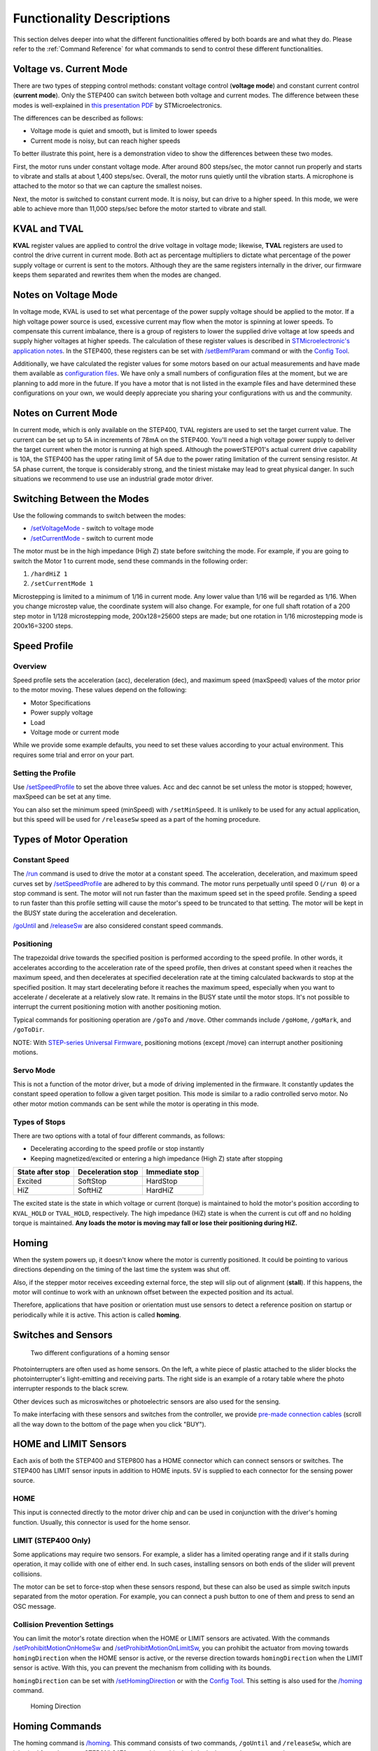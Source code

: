 **************************
Functionality Descriptions
**************************

This section delves deeper into what the different functionalities
offered by both boards are and what they do. Please refer to the
:ref:`Command Reference` for what commands to send to control these
different functionalities.

========================
Voltage vs. Current Mode
========================

There are two types of stepping control methods: constant voltage
control (**voltage mode**) and constant current control (**current
mode**). Only the STEP400 can switch between both voltage and current
modes. The difference between these modes is well-explained in
`this presentation PDF`_ by STMicroelectronics.

The differences can be described as follows:

-  Voltage mode is quiet and smooth, but is limited to lower speeds
-  Current mode is noisy, but can reach higher speeds

To better illustrate this point, here is a demonstration video to show
the differences between these two modes.

.. container:: voltage-vs-current-mode-video

    .. raw:: html

        <iframe width="560" height="315" src="https://www.youtube.com/embed/ydPHQfc22kQ" frameborder="0" allow="accelerometer; autoplay; clipboard-write; encrypted-media; gyroscope; picture-in-picture" allowfullscreen></iframe>

First, the motor runs under constant voltage mode. After around 800
steps/sec, the motor cannot run properly and starts to vibrate and
stalls at about 1,400 steps/sec. Overall, the motor runs quietly until
the vibration starts. A microphone is attached to the motor so that we
can capture the smallest noises.

Next, the motor is switched to constant current mode. It is noisy, but
can drive to a higher speed. In this mode, we were able to achieve more
than 11,000 steps/sec before the motor started to vibrate and stall.

=============
KVAL and TVAL
=============

**KVAL** register values are applied to control the drive voltage in
voltage mode; likewise, **TVAL** registers are used to control the drive
current in current mode. Both act as percentage multipliers to dictate
what percentage of the power supply voltage or current is sent to the
motors. Although they are the same registers internally in the driver,
our firmware keeps them separated and rewrites them when the modes are
changed.

=====================
Notes on Voltage Mode
=====================

In voltage mode, KVAL is used to set what percentage of the power supply
voltage should be applied to the motor. If a high voltage power source
is used, excessive current may flow when the motor is spinning at lower
speeds. To compensate this current imbalance, there is a group of
registers to lower the supplied drive voltage at low speeds and supply
higher voltages at higher speeds. The calculation of these register
values is described in `STMicroelectronic's application notes`_. In the
STEP400, these registers can be set with `/setBemfParam`_ command or
with the `Config Tool`_.

Additionally, we have calculated the register values for some motors
based on our actual measurements and have made them available as
`configuration files`_. We have only a small numbers of configuration
files at the moment, but we are planning to add more in the future. If
you have a motor that is not listed in the example files and have
determined these configurations on your own, we would deeply appreciate
you sharing your configurations with us and the community.

=====================
Notes on Current Mode
=====================

In current mode, which is only available on the STEP400, TVAL registers
are used to set the target current value. The current can be set up to
5A in increments of 78mA on the STEP400. You'll need a high voltage
power supply to deliver the target current when the motor is running at
high speed. Although the powerSTEP01's actual current drive capability
is 10A, the STEP400 has the upper rating limit of 5A due to the power
rating limitation of the current sensing resistor. At 5A phase current,
the torque is considerably strong, and the tiniest mistake may lead to
great physical danger. In such situations we recommend to use use an
industrial grade motor driver.

===========================
Switching Between the Modes
===========================

Use the following commands to switch between the modes:

- `/setVoltageMode`_ - switch to voltage mode
- `/setCurrentMode`_ - switch to current mode

The motor must be in the high impedance (High Z) state before switching
the mode. For example, if you are going to switch the Motor 1 to current
mode, send these commands in the following order:

1. ``/hardHiZ 1``
2. ``/setCurrentMode 1``

Microstepping is limited to a minimum of 1/16 in current mode. Any lower
value than 1/16 will be regarded as 1/16. When you change microstep
value, the coordinate system will also change. For example, for one full
shaft rotation of a 200 step motor in 1/128 microstepping mode,
200x128=25600 steps are made; but one rotation in 1/16 microstepping
mode is 200x16=3200 steps.

=============
Speed Profile
=============

--------
Overview
--------

Speed profile sets the acceleration (acc), deceleration (dec), and
maximum speed (maxSpeed) values of the motor prior to the motor moving.
These values depend on the following:

-  Motor Specifications
-  Power supply voltage
-  Load
-  Voltage mode or current mode

While we provide some example defaults, you need to set these values
according to your actual environment. This requires some trial and error
on your part.

-------------------
Setting the Profile
-------------------

Use `/setSpeedProfile`_ to set the above three values. Acc and dec
cannot be set unless the motor is stopped; however, maxSpeed can be set
at any time.

You can also set the minimum speed (minSpeed) with ``/setMinSpeed``. 
It is unlikely to be used for any actual application, but this speed 
will be used for ``/releaseSw`` speed as a part of the homing procedure.

========================
Types of Motor Operation
========================

--------------
Constant Speed
--------------

The `/run`_ command is used to drive the motor at a constant speed. The
acceleration, deceleration, and maximum speed curves set by
`/setSpeedProfile`_ are adhered to by this command. The motor runs
perpetually until speed 0 (``/run 0``) or a stop command is sent. The
motor will not run faster than the maximum speed set in the speed
profile. Sending a speed to run faster than this profile setting will
cause the motor's speed to be truncated to that setting. The motor will
be kept in the BUSY state during the acceleration and deceleration.

`/goUntil`_ and `/releaseSw`_ are also considered constant speed
commands.

-----------
Positioning
-----------

The trapezoidal drive towards the specified position is performed
according to the speed profile. In other words, it accelerates according
to the acceleration rate of the speed profile, then drives at constant
speed when it reaches the maximum speed, and then decelerates at
specified deceleration rate at the timing calculated backwards to stop
at the specified position. It may start decelerating before it reaches
the maximum speed, especially when you want to accelerate / decelerate
at a relatively slow rate. It remains in the BUSY state until the motor
stops. It's not possible to interrupt the current positioning motion
with another positioning motion.

Typical commands for positioning operation are ``/goTo`` and ``/move``. 
Other commands include ``/goHome``, ``/goMark``, and ``/goToDir``.

NOTE: With `STEP-series Universal Firmware`_, positioning motions 
(except /move) can interrupt another positioning motions.


----------
Servo Mode
----------

This is not a function of the motor driver, but a mode of driving
implemented in the firmware. It constantly updates the constant speed
operation to follow a given target position. This mode is similar to a
radio controlled servo motor. No other motor motion commands can be sent
while the motor is operating in this mode.

--------------
Types of Stops
--------------

There are two options with a total of four different commands, as
follows:

-  Decelerating according to the speed profile or stop instantly
-  Keeping magnetized/excited or entering a high impedance (High Z)
   state after stopping

================ ================= ==============
State after stop Deceleration stop Immediate stop
================ ================= ==============
Excited          SoftStop          HardStop
HiZ              SoftHiZ           HardHiZ
================ ================= ==============

The excited state is the state in which voltage or current (torque) is
maintained to hold the motor's position according to ``KVAL_HOLD`` or
``TVAL_HOLD``, respectively. The high impedance (HiZ) state is when
the current is cut off and no holding torque is maintained. **Any loads
the motor is moving may fall or lose their positioning during HiZ.**

======
Homing
======

When the system powers up, it doesn't know where the motor is currently
positioned. It could be pointing to various directions depending on the
timing of the last time the system was shut off.

Also, if the stepper motor receives exceeding external force, the step
will slip out of alignment (**stall**). If this happens, the motor will
continue to work with an unknown offset between the expected position
and its actual.

Therefore, applications that have position or orientation must use
sensors to detect a reference position on startup or periodically while
it is active. This action is called **homing**.

====================
Switches and Sensors
====================

.. figure:: /img/two-homing-sensors.png
   :alt: Two different configurations of a homing sensor

   Two different configurations of a homing sensor

Photointerrupters are often used as home sensors. On the left, a white
piece of plastic attached to the slider blocks the photointerrupter's
light-emitting and receiving parts. The right side is an example of a
rotary table where the photo interrupter responds to the black screw.

Other devices such as microswitches or photoelectric sensors are also
used for the sensing.

To make interfacing with these sensors and switches from the controller,
we provide `pre-made connection cables`_
(scroll all the way down to the bottom of the page when you click
"BUY").

======================
HOME and LIMIT Sensors
======================

Each axis of both the STEP400 and STEP800 has a HOME connector which can
connect sensors or switches. The STEP400 has LIMIT sensor inputs in
addition to HOME inputs. 5V is supplied to each connector for the
sensing power source.

----
HOME
----

This input is connected directly to the motor driver chip and can be
used in conjunction with the driver's homing function. Usually, this
connector is used for the home sensor.

--------------------
LIMIT (STEP400 Only)
--------------------

Some applications may require two sensors. For example, a slider has a
limited operating range and if it stalls during operation, it may
collide with one of either end. In such cases, installing sensors on
both ends of the slider will prevent collisions.

The motor can be set to force-stop when these sensors respond, but these
can also be used as simple switch inputs separated from the motor
operation. For example, you can connect a push button to one of them and
press to send an OSC message.

-----------------------------
Collision Prevention Settings
-----------------------------

You can limit the motor's rotate direction when the HOME or LIMIT
sensors are activated. With the commands `/setProhibitMotionOnHomeSw`_
and `/setProhibitMotionOnLimitSw`_, you can prohibit the actuator from
moving towards ``homingDirection`` when the HOME sensor is active, or
the reverse direction towards ``homingDirection`` when the LIMIT sensor
is active. With this, you can prevent the mechanism from colliding with
its bounds.

``homingDirection`` can be set with `/setHomingDirection`_ or
with the `Config Tool`_. This setting is also used for the `/homing`_
command.

.. figure:: /img/homingDirection-800x533.jpg
   :alt: Homing Direction

   Homing Direction

===============
Homing Commands
===============

The homing command is `/homing`_. This command consists
of two commands, ``/goUntil`` and ``/releaseSw``, which are inherited
from the powerSTEP01/L6470 motor driver chip. Let's look closer at those
commands.

------------
`/goUntil`_
------------

First, use this command to move towards the home sensor. The motor will
decelerate and then stop when the home sensor activates (if it has been
set up as such).

--------------
`/releaseSw`_
--------------

This command slowly moves the motor in the opposite direction from the
current position and stops immediately when the HOME sensor reading is
no longer active. The position where the motor stops is the origin/home
position! However, strictly speaking, the ``/goUntil`` command does not
stop immediately, but stop after deceleration. Its current position has
a slight negative offset from the point where the sensor actually
responded. This is not accounted for in the firmware as every
environment is different.

Both commands can be configured to reset the current position to zero
the moment the sensor responds with `/setHomeSwMode`_.

To better illustrate this interaction, here is a demo video.

.. container:: homing-demo-video

   .. raw:: html

      <iframe width="560" height="315" src="https://www.youtube.com/embed/AydxbL6-a_g" frameborder="0" allow="accelerometer; autoplay; clipboard-write; encrypted-media; gyroscope; picture-in-picture" allowfullscreen></iframe>

----------
`/homing`_
----------

It is possible to send above two commands over OSC one after another,
however, the ``/homing`` command executes this sequence in single
operation. It will automatically complete the home sequence according to
the homing direction and homing speed which are pre-configured with the
`Config Tool`_ or with the commands `/setHomingDirection`_ and
`/setHomingSpeed`_, respectively.

---------------
Homing Timeouts
---------------

Both ``/goUntil`` and ``/releaseSw`` have pre-configured timeouts. When
either command times out--that is, the HOME sensor's state has not
changed after a period of time--the controller will halt the movement of
the motor. This is to prevent the moving part from being pushed against
other mechanical objects endlessly and for safety.

=================================
Normally Open and Normally Closed
=================================

----------------------
Electrical Connections
----------------------

Let's explore "sensor reaction” a little bit more in detail. The pin
assignments of HOME and LIMIT connectors are as follows.

========== ===================
Pin number Function
========== ===================
1          GND
2          Switch/Sensor input
3          5V Power Output
========== ===================

Each sensor pin (2) on HOME and LIMIT is pulled up to 3.3V. To connect
the switch, connect the GND (1) and the sensor terminal (2). When the
switch is pressed, it is connected to the GND pin and the voltage drops
from 3.3V to 0V. When the voltage changes from HIGH level to LOW level
(a.k.a. **Falling Edge**), the sensor is considered to have activated.

Let's take photo interrupter `EE-SX671A`_ as an example, where the
connection is as follows:

.. figure:: /img//ee-sx67.jpeg
   :alt: EE-SX671A Diagram

   EE-SX671A Diagram

========== =================== ==========
Pin number Function            Sensor pin
========== =================== ==========
1          GND                 -
2          Switch/Sensor input OUT
3          5V Power Output     +
========== =================== ==========

----------------------------
Light or No Light Activation
----------------------------

This is the part you need to consider carefully before ordering a
sensor.

.. figure:: /img/sensor_dark_light.png
   :alt: Dark on or Light on

   Dark activated or light activated

In the case of the left picture, the light enters into the sensor at the
home position, but in the picture on the right, the light is blocked at
the home position.

There are two types of sensors, one that turns on when light enters and
one that turns on when light is interrupted. In the case of the above
Omron sensor, the action is toggled by connecting the "L" and "+""
terminals.

The mechanism and sensor must be combined in such a way that the sensor
pin goes from HIGH to LOW at the home position.

-------------
Rotary Tables
-------------

In the left example on the picture above, the response position of the
home sensor will differ between clockwise and counterclockwise,
depending on the size of the hole. The controller can notify both HIGH to
LOW and LOW to HIGH changes of the home sensor by OSC messages. The
message also includes the rotation direction, so you can align the home
position if you write a conditional sequence for each rotation
direction. This reporting can be configured with `/enableHomeSwReport`_.

====================
Servo Mode Explained
====================

As stated above, servo mode is not a function native to the motor driver
chip on the board. While seemingly similar to positional commands, servo
mode commands allow you to define a new target position *while the motor
is moving*. This is not possible with positional commands which require
the position to be set in advance of the motor's movements. New
positional targets are not updated until after the current target is
reached. While this mode is active, other functional commands cannot be
sent.

.. container:: servo-mode-demo-video

   .. raw:: html

      <iframe width="560" height="315" src="https://www.youtube.com/embed/1dd_bBqWpMQ" frameborder="0" allow="accelerometer; autoplay; clipboard-write; encrypted-media; gyroscope; picture-in-picture" allowfullscreen></iframe>

*Example Behavior of Servo Mode*

---------------------------------
Initializing Steps for Servo Mode
---------------------------------

^^^^^^^^^^^^^^^^^
Toggling the Mode
^^^^^^^^^^^^^^^^^

The command `/enableServoMode`_ enables or disables Servo Mode. Upon
starting Servo Mode, the driver must not be in the BUSY state.

^^^^^^^^^^^^^^^^^^^^^^^^^^^^
Updating the Target Position
^^^^^^^^^^^^^^^^^^^^^^^^^^^^

The target position can be updated by the `/setTargetPosition`_ command.
When the Arduino Sketch receives a new target position, it will compare
the new position with the current one and change the rotation speed of
the motor. Additionally, you can send target positions to all four
motors at the same time with `/setTargetPositionList`_.

===========================
Types of Control Parameters
===========================

The motor's rotation speed is calculated by a technique called "PID
Control". To better illustrate the purpose of PID, refer to the
following graph:

.. image:: /img/pid-control.jpg


Please refer to this graph when the control parameters are discussed
below. These parameters can be set with the command `/setServoParam`_.

----------------------
Proportional Gain (kP)
----------------------

PID control uses differences of current position and target position
(deviation) for the control. That is, it approaches the target position
by rotating faster when the deviation is large, and rotates slower when
the deviation is small. The proportional gain defines how much influence
to the speed will be given from the deviation. If the value is too
small, it will take time to approach the target position, and if the
value is too large, an "overshoot" may occur in which case the target
position is passed.

------------------
Integral Gain (kI)
------------------

If there is only the proportional control, the rotation speed will get
slower and takes very long time to compensate the offset when
approaching to the target position. In this case, adding the time
integral of the deviation to the control value will effectively
compensate the offset. By applying large integral gain, you could
compensate the offset quickly; however, it may cause the overshoot, or
even the continuous oscillation by trying to compensate the overshoot.

----------------------
Differential Gain (kD)
----------------------

In case an overshoot or oscillation related errors occurs, this
parameter is used to eliminate steep changes in deviation--that is to
say, it acts like a damper that continually decreases each oscillation.

======================================
Methods for Determining PID Parameters
======================================

-----------------------
Step by Step Procedures
-----------------------

PID Control Parameters must be determined from the actual acceleration,
deceleration, and the maximum rotation speed (speed profile). Determine
the control parameters by following these steps:

1. Decide the KVAL (in case of current mode, TVAL) that is matched to
   the rated value and load.
2. Decide the operational acceleration, deceleration, and the maximum
   rotation speed (speed profile).
3. Adjust the PID control gains.

---------------------------------
The Decisions of PID Control Gain
---------------------------------

There are multiple methods for deciding the optimal PID Control Gain.
However, it may also depend on the factors like the objective of
movement, or the frequency of target position change. Therefore we
determine the values by steps described as follows and do trial and
error on the actual set up.

-----
1. kP
-----

Set all kP, kI, kD, to 0.0 and gradually raise the kP until the motor
starts to oscillate around its target position. When the target
position changes only sometimes, we often set only kP while keeping
other kI and kD values at 0.0.

-----
2. kI
-----

In case when the target position only changing once every couple of
seconds, you set the movement to quick and responsive by raising the kI
value. Yet for example, when the target position is sent at 60fps, the
acceleration towards the each new target position would cause the
vibration and loose smooth transition. Depending on the priority of the
quickly response to the target position or smooth movement for the whole
operation, the preferable values may change.

-----
3. kD
-----

We gradually raise the kD if oscillation or overshoot is observed when
approaching the target.


.. _this presentation PDF: https://www.st.com/content/dam/AME/2019/developers-conference-2019/presentations/STDevCon19_3.6_Using%20Powerstep01.pdf
.. _プレゼンテーション資料: https://www.st.com/content/dam/AME/2019/developers-conference-2019/presentations/STDevCon19_3.6_Using%20Powerstep01.pdf

.. _フォーラム: https://github.com/ponoor/step-series-support/discussions

.. _STMicroelectronic's application notes: https://www.st.com/resource/en/application_note/dm00061093-voltage-mode-control-operation-and-parameter-optimization-stmicroelectronics.pdf
.. _アプリケーションノート: https://www.st.com/resource/en/application_note/dm00061093-voltage-mode-control-operation-and-parameter-optimization-stmicroelectronics.pdf

.. _/setBemfParam: https://ponoor.com/en/docs/step-series/osc-command-reference/voltage-and-current-mode-settings/#setbemfparam_intmotorid_intint_speed_intst_slp_intfn_slp_acc_intfn_slp_dec
.. _Config Tool: http://ponoor.com/tools/step400-config/
.. _configuration files: https://ponoor.com/en/docs/step-series/settings/example-parameter-values-for-example-steppers/
.. _/setVoltageMode: https://ponoor.com/en/docs/step-series/osc-command-reference/voltage-and-current-mode-settings/#setvoltagemode_intmotorid
.. _/setCurrentMode: https://ponoor.com/en/docs/step-series/osc-command-reference/voltage-and-current-mode-settings/#setcurrentmode_intmotorid

.. _/setSpeedProfile: https://ponoor.com/en/docs/step400/osc-command-reference/speed-profile/#setspeedprofile_intmotorid_floatacc_floatdec_floatmaxspeed
.. _/run: https://ponoor.com/en/docs/step400/osc-command-reference/motor-control/#run_intmotorid_floatspeed
.. _/goUntil: https://ponoor.com/en/docs/step400/osc-command-reference/homing/#gountil_intmotorid_boolact_floatspeed
.. _/releaseSw: https://ponoor.com/en/docs/step400/osc-command-reference/homing/#releasesw_intmotorid_boolact_booldir
.. _STEP-series Universal Firmware: https://github.com/ponoor/step-series-universal-firmware
.. _pre-made connection cables: https://ponoor.com/en/products/sensor-cable/
.. _コネクタ取り付け済みケーブル: https://ponoor.com/en/products/sensor-cable/

.. _/setProhibitMotionOnHomeSw: https://ponoor.com/en/docs/step-series/osc-command-reference/alarm-settings/#setprohibitmotiononhomesw_intmotorid_boolenable
.. _/setProhibitMotionOnLimitSw: https://ponoor.com/en/docs/step-series/osc-command-reference/alarm-settings/#setprohibitmotiononlimitsw_intmotorid_boolenable
.. _/setHomingDirection: https://ponoor.com/en/docs/step-series/osc-command-reference/homing/#sethomingdirection_intmotorid_booldirection
.. _/setHomingSpeed: https://ponoor.com/en/docs/step-series/osc-command-reference/homing/#sethomingspeed_intmotorid_floatspeed
.. _/homing: https://ponoor.com/en/docs/step-series/osc-command-reference/homing/#homing_intmotorid
.. _/setHomeSwMode: https://ponoor.com/en/docs/step-series/osc-command-reference/home-limit-sensors/#sethomeswmode_intmotorid_boolsw_mode
.. _EE-SX671A: http://www.ia.omron.com/product/item/2219/
.. _/enableHomeSwReport: https://ponoor.com/en/docs/step-series/osc-command-reference/home-limit-sensors/#enablehomeswreport_intmotorid_boolenable

.. _/enableServoMode: https://ponoor.com/docs/step-series/osc-command-reference/servo-mode/#enableservomode_intmotorid_boolenable
.. _/setTargetPosition: https://ponoor.com/docs/step-series/osc-command-reference/servo-mode/#settargetposition_intmotorid_intposition
.. _/setTargetPositionList: https://ponoor.com/docs/step-series/osc-command-reference/servo-mode/#settargetpositionlist_intposition1_intposition2_intposition3_intposition4
.. _/setServoParam: https://ponoor.com/docs/step-series/osc-command-reference/servo-mode/#setservoparam_intmotorid_floatkp_floatki_floatkd

